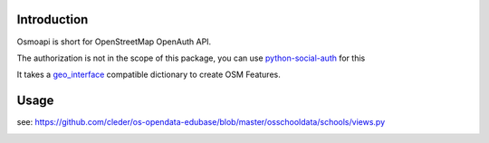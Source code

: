 Introduction
=============

Osmoapi is short for OpenStreetMap OpenAuth API.

The authorization is not in the scope of this package, you can use python-social-auth_ for this

It takes a geo_interface_ compatible dictionary to create OSM Features.

Usage
=====

see: https://github.com/cleder/os-opendata-edubase/blob/master/osschooldata/schools/views.py


.. image:: https://travis-ci.org/cleder/osmoapi.svg?branch=master
    :target: https://travis-ci.org/cleder/osmoapi

.. image:: https://coveralls.io/repos/github/cleder/osmoapi/badge.svg?branch=master
    :target: https://coveralls.io/github/cleder/osmoapi?branch=master

.. _python-social-auth: https://pypi.python.org/pypi/python-social-auth
.. _geo_interface: https://gist.github.com/2217756
